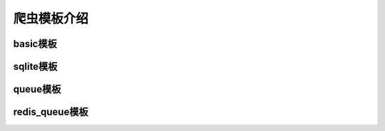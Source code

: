 爬虫模板介绍
===================
basic模板
-------------------
sqlite模板
-------------------
queue模板
-------------------
redis_queue模板
-------------------
